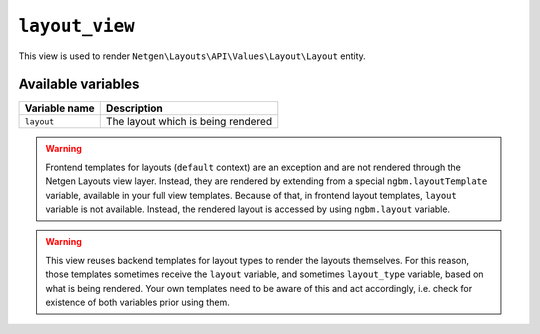 ``layout_view``
===============

This view is used to render ``Netgen\Layouts\API\Values\Layout\Layout``
entity.

Available variables
-------------------

+---------------+------------------------------------+
| Variable name | Description                        |
+===============+====================================+
| ``layout``    | The layout which is being rendered |
+---------------+------------------------------------+

.. warning::

    Frontend templates for layouts (``default`` context) are an exception and
    are not rendered through the Netgen Layouts view layer. Instead, they are
    rendered by extending from a special ``ngbm.layoutTemplate`` variable,
    available in your full view templates. Because of that, in frontend layout
    templates, ``layout`` variable is not available. Instead, the rendered
    layout is accessed by using ``ngbm.layout`` variable.

.. warning::

    This view reuses backend templates for layout types to render the layouts
    themselves. For this reason, those templates sometimes receive the
    ``layout`` variable, and sometimes ``layout_type`` variable, based on what
    is being rendered. Your own templates need to be aware of this and act
    accordingly, i.e. check for existence of both variables prior using them.
